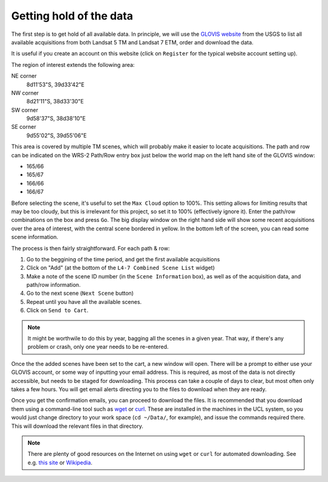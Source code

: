 *****************************
Getting hold of the data
*****************************

The first step is to get hold of all available data. In principle, 
we will use the `GLOVIS website <http://glovis.usgs.gov>`_ from the 
USGS to list all available acquisitions from both Landsat 5 TM and 
Landsat 7 ETM, order and download the data.

.. image:: snapshot1.png
   :alt: The main GLOVIS webpage
   
It is useful if you create an account on this website (click on 
``Register`` for the typical website account setting up).
   
The region of interest extends the following area:

NE corner 
  8d11'53"S, 39d33'42"E
NW corner
  8d21'11"S, 38d33'30"E
SW corner
  9d58'37"S, 38d38'10"E
SE corner
  9d55'02"S, 39d55'06"E

This area is covered by multiple TM scenes, which will probably make
it easier to locate acquisitions. The path and row can be indicated on
the WRS-2 Path/Row entry box just below the world map on the left
hand site of the GLOVIS window:

* 165/66
* 165/67
* 166/66
* 166/67

Before selecting the scene, it's useful to set the ``Max Cloud`` option
to 100%. This setting allows for limiting results that may be too cloudy, 
but this is irrelevant for this project, so set it to 100% (effectively
ignore it). Enter the path/row combinations on the box and press 
``Go``. The big display window on the right hand side will show some
recent acquisitions over the area of interest, with the central scene
bordered in yellow. In the bottom left of the screen, you can read some
scene information.

The process is then fairly straightforward. For each path & row:

#. Go to the beggining of the time period, and get the first available acquisitions

#. Click on "Add" (at the bottom of the ``L4-7 Combined Scene List`` widget)

#.  Make a note of the scene ID number (in the ``Scene Information`` box), as well as of the acquisition data, and path/row information.

#. Go to the next scene (``Next Scene`` button)

#. Repeat until you have all the available scenes.

#. Click on ``Send to Cart``.

.. note::

  It might be worthwile to do this by year, bagging all the scenes in 
  a given year. That way, if there's any problem or crash, only one year
  needs to be re-entered.
  
Once the the added scenes have been set to the cart, a new window
will open. There will be a prompt to either use your GLOVIS account,
or some way of inputting your email address. This is required, as 
most of the data is not directly accessible, but needs to be staged
for downloading. This process can take a couple of days to clear, but
most often only takes a few hours. You will get email alerts directing
you to the files to download when they are ready. 

Once you get the confirmation emails, you can proceed to download the
files. It is recommended that you download them using a command-line
tool such as `wget <http://www.gnu.org/software/wget/manual/wget.html>`_ 
or `curl <http://curl.haxx.se/docs/manpage.html>`_. These are 
installed in the machines in the UCL system, so you would just change 
directory to your work space (``cd ~/Data/``, for example), and issue
the commands required there. This will download the relevant files in
that directory.

.. note::

  There are plenty of good resources on the Internet on using ``wget``
  or ``curl`` for automated downloading. See e.g. 
  `this site <http://daipratt.co.uk/wget-tricks-tips/>`_ or 
  `Wikipedia <http://en.wikipedia.org/wiki/Wget#Using_Wget>`_.
